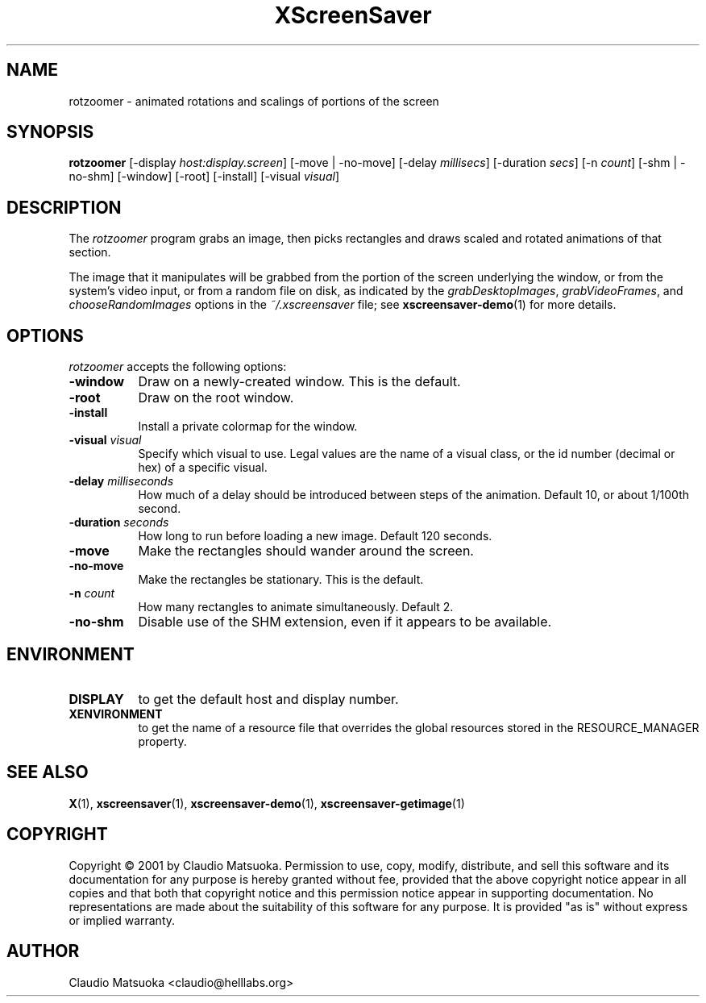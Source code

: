 .TH XScreenSaver 1 "14-Mar-01" "X Version 11"
.SH NAME
rotzoomer - animated rotations and scalings of portions of the screen
.SH SYNOPSIS
.B rotzoomer
[\-display \fIhost:display.screen\fP]
[\-move | \-no\-move]
[\-delay \fImillisecs\fP]
[\-duration \fIsecs\fP]
[\-n \fIcount\fP]
[\-shm | \-no\-shm]
[\-window] [\-root] [\-install] [\-visual \fIvisual\fP]
.SH DESCRIPTION
The \fIrotzoomer\fP program grabs an image, then picks
rectangles and draws scaled and rotated animations of that 
section.

The image that it manipulates will be grabbed from the portion of
the screen underlying the window, or from the system's video input,
or from a random file on disk, as indicated by
the \fIgrabDesktopImages\fP, \fIgrabVideoFrames\fP,
and \fIchooseRandomImages\fP options in the \fI~/.xscreensaver\fP
file; see
.BR xscreensaver-demo (1)
for more details.
.SH OPTIONS
.I rotzoomer
accepts the following options:
.TP 8
.B \-window
Draw on a newly-created window.  This is the default.
.TP 8
.B \-root
Draw on the root window.
.TP 8
.B \-install
Install a private colormap for the window.
.TP 8
.B \-visual \fIvisual\fP
Specify which visual to use.  Legal values are the name of a visual class,
or the id number (decimal or hex) of a specific visual.
.TP 8
.B \-delay \fImilliseconds\fP
How much of a delay should be introduced between steps of the animation.
Default 10, or about 1/100th second.
.TP 8
.B \-duration \fIseconds\fP
How long to run before loading a new image.  Default 120 seconds.
.TP 8
.B \-move
Make the rectangles should wander around the screen.
.TP 8
.B \-no\-move
Make the rectangles be stationary.  This is the default.
.TP 8
.B \-n \fIcount\fP
How many rectangles to animate simultaneously.  Default 2.
.TP 8
.B \-no\-shm
Disable use of the SHM extension, even if it appears to be available.
.SH ENVIRONMENT
.PP
.TP 8
.B DISPLAY
to get the default host and display number.
.TP 8
.B XENVIRONMENT
to get the name of a resource file that overrides the global resources
stored in the RESOURCE_MANAGER property.
.SH SEE ALSO
.BR X (1),
.BR xscreensaver (1),
.BR xscreensaver\-demo (1),
.BR xscreensaver\-getimage (1)
.SH COPYRIGHT
Copyright \(co 2001 by Claudio Matsuoka.  Permission to use, copy, modify, 
distribute, and sell this software and its documentation for any purpose is 
hereby granted without fee, provided that the above copyright notice appear 
in all copies and that both that copyright notice and this permission notice
appear in supporting documentation.  No representations are made about the 
suitability of this software for any purpose.  It is provided "as is" without
express or implied warranty.
.SH AUTHOR
Claudio Matsuoka <claudio@helllabs.org>
